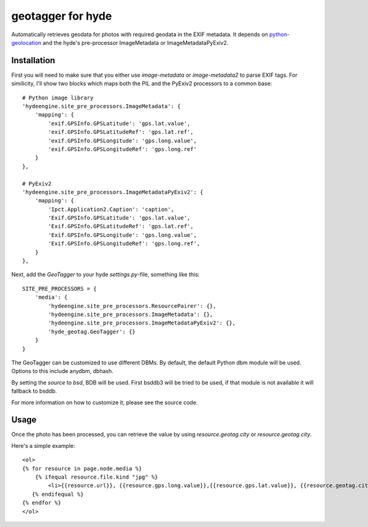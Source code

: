 geotagger for hyde
==================

Automatically retrieves geodata for photos with required geodata in the EXIF
metadata. It depends on python-geolocation_ and the hyde's pre-processor
ImageMetadata or ImageMetadataPyExiv2.

.. _python-geolocation: http://github.com/op/python-geolocation/

Installation
------------

First you will need to make sure that you either use `image-metadata` or
`image-metadata2` to parse EXIF tags. For similicity, I'll show two blocks
which maps both the PIL and the PyExiv2 processors to a common base::

  # Python image library
  'hydeengine.site_pre_processors.ImageMetadata': {
      'mapping': {
          'exif.GPSInfo.GPSLatitude': 'gps.lat.value',
          'exif.GPSInfo.GPSLatitudeRef': 'gps.lat.ref',
          'exif.GPSInfo.GPSLongitude': 'gps.long.value',
          'exif.GPSInfo.GPSLongitudeRef': 'gps.long.ref'
      }
  },

  # PyExiv2
  'hydeengine.site_pre_processors.ImageMetadataPyExiv2': {
      'mapping': {
          'Ipct.Application2.Caption': 'caption',
          'Exif.GPSInfo.GPSLatitude': 'gps.lat.value',
          'Exif.GPSInfo.GPSLatitudeRef': 'gps.lat.ref',
          'Exif.GPSInfo.GPSLongitude': 'gps.long.value',
          'Exif.GPSInfo.GPSLongitudeRef': 'gps.long.ref',
      }
  },

Next, add the `GeoTagger` to your hyde `settings.py`-file, something like this::

  SITE_PRE_PROCESSORS = {
      'media': {
          'hydeengine.site_pre_processors.ResourcePairer': {},
          'hydeengine.site_pre_processors.ImageMetadata': {},
          'hydeengine.site_pre_processors.ImageMetadataPyExiv2': {},
          'hyde_geotag.GeoTagger': {}
      }
  }

The GeoTagger can be customized to use different DBMs. By default, the default
Python dbm module will be used. Options to this include anydbm, dbhash.

By setting the `source` to `bsd`, BDB will be used. First bsddb3 will be tried
to be used, if that module is not available it will fallback to bsddb.

For more information on how to customize it, please see the source code.

Usage
-----

Once the photo has been processed, you can retrieve the value by using
`resource.geotag.city` or `resource.geotag.city`.

Here's a simple example::

  <ol>
  {% for resource in page.node.media %}
      {% ifequal resource.file.kind "jpg" %}
          <li>{{resource.url}}, {{resource.gps.long.value}},{{resource.gps.lat.value}}, {{resource.geotag.city}}, {{resource.geotag.country}}</li>
     {% endifequal %}
  {% endfor %}
  </ol>
